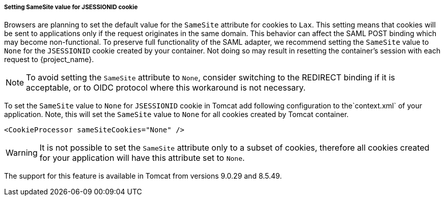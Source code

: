 [[_saml-tomcat-adapter-samesite-setting]]
===== Setting SameSite value for JSESSIONID cookie

Browsers are planning to set the default value for the `SameSite` attribute for cookies to `Lax`. This setting means
that cookies will be sent to applications only if the request originates in the same domain. This behavior can affect
the SAML POST binding which may become non-functional. To preserve full functionality of the SAML adapter, we recommend
setting the `SameSite` value to `None` for the `JSESSIONID` cookie created by your container. Not doing so may result in
resetting the container's session with each request to {project_name}.

NOTE: To avoid setting the `SameSite` attribute to `None`, consider switching to the REDIRECT binding
if it is acceptable, or to OIDC protocol where this workaround is not necessary.

To set the `SameSite` value to `None` for `JSESSIONID` cookie in Tomcat add following configuration to the`context.xml`
of your application. Note, this will set the `SameSite` value to `None` for all cookies created by Tomcat container.

[source,xml]
----
<CookieProcessor sameSiteCookies="None" />
----

WARNING: It is not possible to set the `SameSite` attribute only to a subset of cookies, therefore all cookies created
for your application will have this attribute set to `None`.

The support for this feature is available in Tomcat from versions 9.0.29 and 8.5.49.
